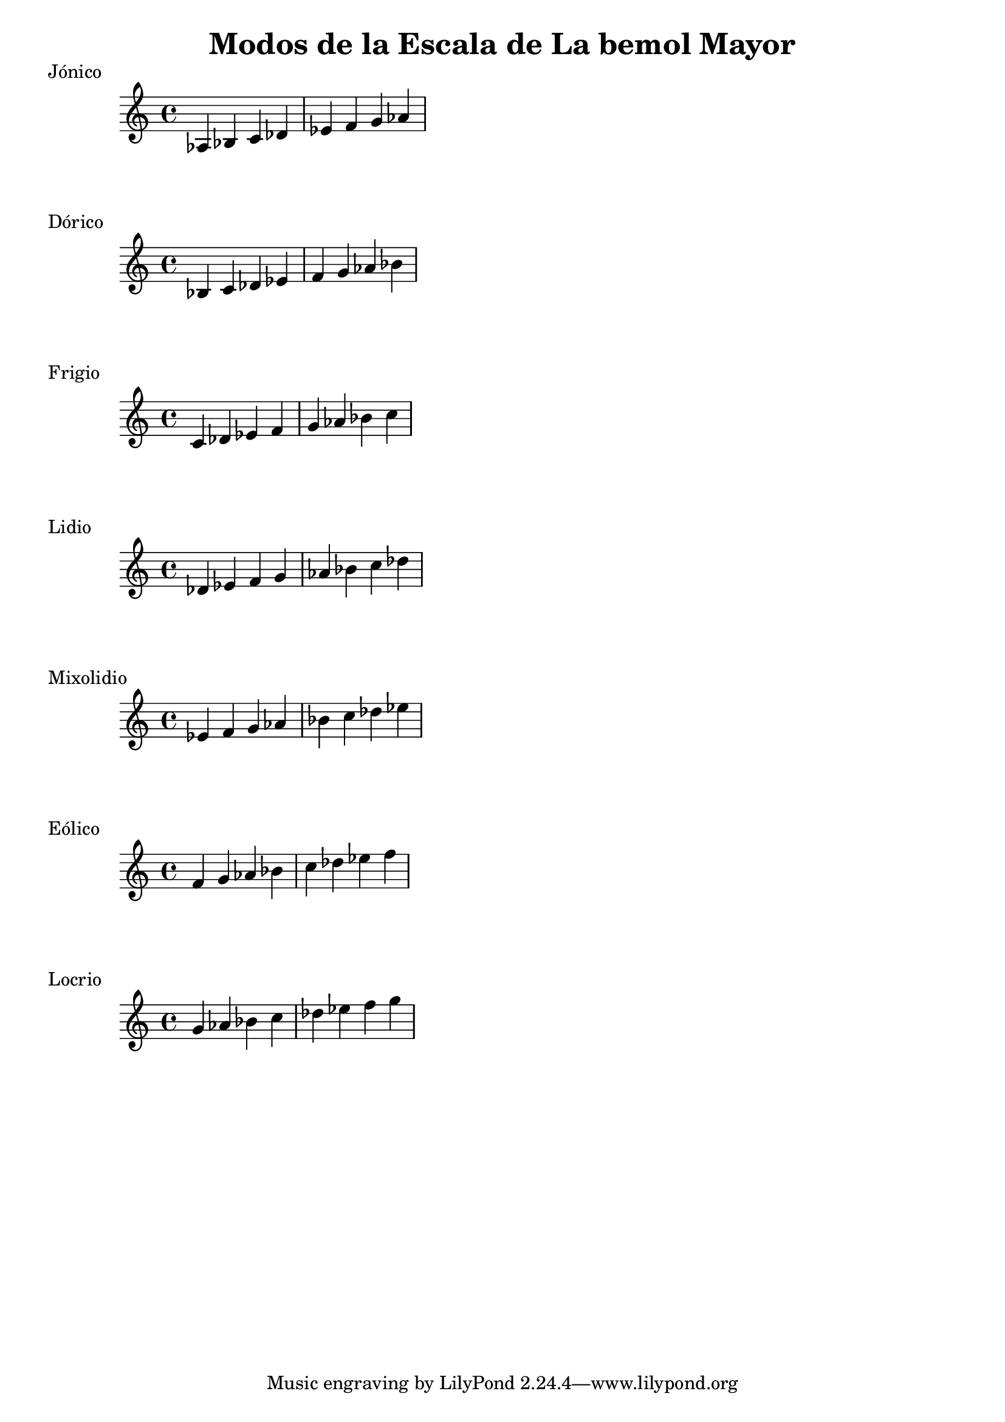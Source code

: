 \header {
  title = "Modos de la Escala de La bemol Mayor"
}
% Do Mayor Jonico
\score {
  \header {
     piece = "Jónico"
  }
  \relative c' {
  aes bes c des ees f g aes
  }
}
%
\score {
  \header {
     piece = "Dórico"
  }
  \relative c' {
  bes c des ees f g aes bes
  }
}

% 
\score {
  \header {
     piece = "Frigio"
  }
  \relative c' {
  c des ees f g aes bes c
    }
}

%
\score {
  \header {
     piece = "Lidio"
  }
  \relative c'{
  des ees f g aes bes c des
  }
}

% 
\score {
  \header {
     piece = "Mixolidio"
  }
  \relative c' {
  ees f g aes bes c des ees
    
  }
}

%
\score {
  \header {
     piece = "Eólico"
  }
  \relative c' {
  f g aes bes c des ees f
  }
}

%
\score {
  \header {
     piece = "Locrio"
  }
  \relative c'' {
  g aes bes c des ees f g
  }
}
\layout {}
\midi {}
